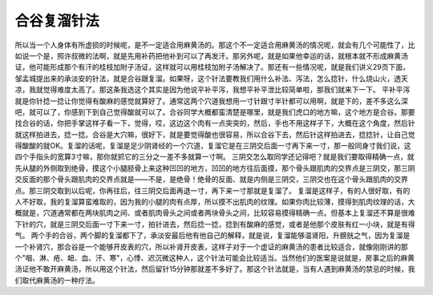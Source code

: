 合谷复溜针法
=================

所以当一个人身体有所虚损的时候呢，是不一定适合用麻黄汤的。那这个不一定适合用麻黄汤的情况呢，就会有几个可能性了，比如说一个是，照许叔微的法啊，就是先用补药把他补到可以了再发汗。那另外呢，就是如果他幸运的话，就根本就不形成麻黄汤证，他可能形成那个有汗的桂枝加附子汤证，这样就可以用桂枝加附子汤解决了。那还有一些情况呢，就是我们讲义29页下面，邹孟城提出来的承淡安的针法，就是合谷跟复溜。如果呀，这个针法要教我们用什么补法、泻法，怎么捻针，什么烧山火，透天凉，我就觉得难度太高了。那这条我选这个其实是因为他说平补平泻，我想平补平泄比较简单啦，那我们就来下一下。
平补平泻就是你针捻一捻让你觉得有酸麻的感觉就算好了。通常这两个穴道我想用一寸针跟寸半针都可以用啊，就是下的，差不多这么深吧，就可以了，你感到下到自己觉得酸就可以了。合谷同学大概都蛮清楚是哪里，就是我们虎口的地方嘛，这个地方是合谷。那要找合谷的话，你把手掌这样子看一下，觉得，哎，这边这个肉有一点突突的，然后，手也不用这样子下，大概在这个角度，然后针就这样拍进去，捻一捻。合谷是大穴嘛，很好下，就是要觉得酸也很容易，所以合谷下去，然后针这样拍进去，捻捻针，让自己觉得酸酸的就OK。复溜的话呢，复溜是足少阴肾经的一个穴道，复溜它是在三阴交后面一寸再下来一寸，那一般同身寸我们说，这四个手指头的宽算3寸嘛，那你就抓它的三分之一差不多就算一寸啊。
三阴交怎么取同学还记得吧？就是我们要取得精确一点，就先从腿的外侧取到绝骨，摸这个小腿胫骨上来这种凹凹的地方，凹凹的地方往后面摸，那个骨头跟肌肉的交界点是三阴交，那三阴交反面的那个骨头跟肌肉的交界点就是——不是，是绝骨！绝骨的反面、就是内侧是三阴交，三阴交也在这个骨头跟肌肉的交界点。那三阴交取到以后呢，你再往后，往三阴交后面再退一寸，再下来一寸那就是复溜了。
复溜是这样子，有的人很好取，有的人不好取，我的复溜算蛮难取的，因为我的小腿的肉有点厚，所以摸不出肌肉的纹理。如果你肉比较薄，摸得到肌肉纹理的话，大概就是，穴道通常都在两块肌肉之间、或者肌肉骨头之间或者两块骨头之间，比较容易摸得精确一点。但基本上复溜还不算是很难下针的穴，就是三阴交后面一寸下来一寸，拍针进去，然后捻一捻，捻到有酸麻的感觉，或者是他那个皮肤有红一小块，就是有得气。
两个手的合谷，两个脚的复溜都下了，承淡安最后他有他自己的解释，就是说，复溜能够温肾阳，升膀胱之气，因为复溜是一个补肾穴，那合谷是一个能够开皮表的穴，所以补肾开皮表，这样子对于一个虚证的麻黄汤的患者比较适合，就像刚刚讲的那个"咽、淋、疮、衄、血、汗、寒"，心悸、迟沉微这种人，这个针法可能会比较适当。当然他们的医案是说就是，房事之后的麻黄汤证他不敢开麻黄汤，所以用这个针法，然后留针15分钟那就差不多好了。那这个针法就是，当有人遇到麻黄汤的禁忌的时候，我们取代麻黄汤的一种疗法。
